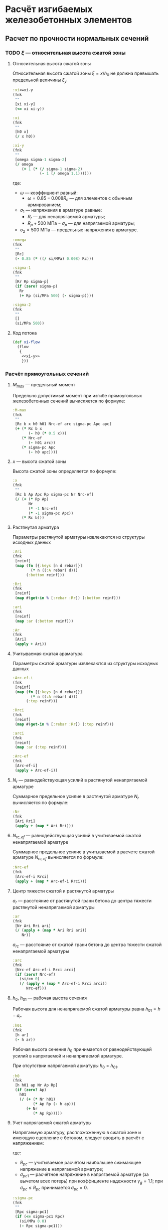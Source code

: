 * Расчёт изгибаемых железобетонных элементов
:PROPERTIES:
:noweb-sep: "\n\n"
:END:

** Расчет по прочности нормальных сечений

*** TODO $\xi$ --- относительная высота сжатой зоны
:PROPERTIES:
:noweb-ref: xi-y
:END:

**** Относительная высота сжатой зоны
Относительная высота сжатой зоны $\xi = x/h_0$ не должна превышать предельной величины $\xi_y$
\begin{equation}
\xi_y = \cfrac{\omega}{1 +
\frac{\sigma_1}{\sigma_2}\left(1-\frac{\omega}{1.1}\right)}
\end{equation}

#+begin_src clojure
  :xi<=xi-y
  (fnk
   ""
   [xi xi-y]
   (<= xi xi-y))

  :xi
  (fnk
   ""
   [h0 x]
   (/ x h0))

  :xi-y
  (fnk
   ""
   [omega sigma-1 sigma-2]
   (/ omega
      (+ 1 (* (/ sigma-1 sigma-2)
              (- 1 (/ omega 1.1))))))
#+end_src

где:
- $\omega$ --- коэффициент равный:
  - $\omega = 0.85 - 0.008 R_c$ --- для элементов с обычным армированием;
#  - $\omega = 0.85 - 0.008 R_c + \delta \le 0.9$ --- для элементов с
#    косвенным армированием;
#    - $\delta = 10 \mu \le 0.15$
#    - $\mu$ --- коэффициент армирования;
- $\sigma_1$ --- напряжения в арматуре равные:
  - $R_r$ --- для ненапрягаемой арматуры;
  - $R_p + 500\ \mathrm{МПа} - \sigma_p$ --- для напрягаемой арматуры;
- $\sigma_2 = 500\ \mathrm{МПа}$ --- предельные напряжения в арматуре.

#+begin_src clojure
  :omega
  (fnk
   ""
   [Rc]
   (- 0.85 (* ((/ si/MPa) 0.008) Rc)))

  :sigma-1
  (fnk
   ""
   [Rr Rp sigma-p]
   (if (zero? sigma-p)
     Rr
     (+ Rp (si/MPa 500) (- sigma-p))))

  :sigma-2
  (fnk
   ""
   []
   (si/MPa 500))

#+end_src

**** Код потока
#+begin_src clojure :noweb yes :noweb-ref xi-flow
  (def xi-flow
    (flow
     {
      <<xi-y>>
      }))
#+end_src


*** Расчёт прямоугольных сечений
:PROPERTIES:
:NAME: rect-bending
:noweb-ref: rect-bending
:END:

**** $M_{max}$ --- предельный момент

Предельно допустимый момент при изгибе прямоугольных железобетонных сечений вычисляется по формуле:
\begin{equation}
M \le M_{max} = R_c b x (h_0 - 0.5 x) + N_{rc,ef} (h_{01} - a_{rc}) + \sigma_{pc} A_{pc} (h_0 - a_p)
\end{equation}

#+begin_src clojure
  :M-max
  (fnk
   ""
   [Rc b x h0 h01 Nrc-ef arc sigma-pc Apc apc]
   (+ (* Rc b x
         (- h0 (* 0.5 x)))
      (* Nrc-ef
         (- h01 arc))
      (* sigma-pc Apc
         (- h0 apc))))
#+end_src

**** $x$ --- высота сжатой зоны

Высота сжатой зоны определяется по формуле:
\begin{equation}
x = \frac{R_p A_p + N_r - N_{rc,ef} - \sigma_{pc} A_{pc}} {R_c b}
\end{equation}

#+begin_src clojure
  :x
  (fnk
   ""
   [Rc b Ap Apc Rp sigma-pc Nr Nrc-ef]
   (/ (+ (* Rp Ap)
         Nr
         (* -1 Nrc-ef)
         (* -1 sigma-pc Apc))
      (* Rc b)))
#+end_src

**** Растянутая арматура
Параметры растянутой арматуры извлекаются из структуры исходных данных

#+begin_src clojure
  :Ari
  (fnk
   [reinf]
   (map (fn [{:keys [n d rebar]}]
          (* n ((:A rebar) d)))
        (:bottom reinf)))

  :Rri
  (fnk
   [reinf]
   (map #(get-in % [:rebar :Rr]) (:bottom reinf)))

  :ari
  (fnk
   [reinf]
   (map :ar (:bottom reinf)))

  :Ar
  (fnk
   [Ari]
   (apply + Ari))
#+end_src

**** Учитываемая сжатая араматура
Параметры сжатой арматуры извлекаются из структуры исходных данных

#+begin_src clojure
  :Arc-ef-i
  (fnk
   [reinf]
   (map (fn [{:keys [n d rebar]}]
          (* n ((:A rebar) d)))
        (:top reinf)))

  :Rrci
  (fnk
   [reinf]
   (map #(get-in % [:rebar :Rr]) (:top reinf)))

  :arci
  (fnk
   [reinf]
   (map :ar (:top reinf)))

  :Arc-ef
  (fnk
   [Arc-ef-i]
   (apply + Arc-ef-i))
#+end_src

**** $N_r$ --- равнодействующая усилий в растянутой ненапрягаемой арматуре
Суммарное предельное усилие в растянутой арматуре $N_r$ вычисляется по формуле:
\begin{equation}
N_r = \sum\limits_i A_{r,i} R_{r,i}
\end{equation}

#+begin_src clojure
  :Nr
  (fnk
   [Ari Rri]
   (apply + (map * Ari Rri)))
#+end_src

**** $N_{rc,ef}$ --- равнодействующая усилий в учитываемой сжатой ненапрягаемой арматуре
Суммарное предельное усилие в учитываемой в расчете сжатой арматуре $N_{rc,ef}$ вычисляется по формуле:
\begin{equation}
N_{rc,ef} = \sum\limits_i A_{rc,ef,i} R_{rc,i}
\end{equation}

#+begin_src clojure
  :Nrc-ef
  (fnk
   [Arc-ef-i Rrci]
   (apply + (map * Arc-ef-i Rrci)))
#+end_src


**** Центр тяжести сжатой и растянутой арматуры
$a_r$ --- расстояние от растянутой грани бетона до центра тяжести
растянутой ненапрягаемой арматуры
\begin{equation}
a_r = \cfrac{\sum_i A_{r,i}R_{r,i} a_{r,i}}{N_r}
\end{equation}
#+begin_src clojure
  :ar
  (fnk
   [Nr Ari Rri ari]
   (/ (apply + (map * Ari Rri ari))
      Nr))
#+end_src

$a_{rc}$ --- расстояние от сжатой грани бетона до центра тяжести
сжатой ненапрягаемой арматуры
\begin{equation}
a_{rc} = \cfrac{\sum_i A_{rc,ef,i} R_{rc,i} a_{rc,i}} {N_{rc}}
\end{equation}
#+begin_src clojure
  :arc
  (fnk
   [Nrc-ef Arc-ef-i Rrci arci]
   (if (zero? Nrc-ef)
     (si/cm 0)
     (/ (apply + (map * Arc-ef-i Rrci arci))
        Nrc-ef)))
#+end_src


**** $h_0$, $h_{01}$ --- рабочая высота сечения

Рабочая высота для ненапрягаемой сжатой арматуры равна $h_{01} = h - a_r$.
#+begin_src clojure
  :h01
  (fnk
   [h ar]
   (- h ar))
#+end_src

Рабочая высота сечения $h_0$ принимается от равнодействующей усилий в напрягаемой и ненапрягаемой арматуре.
\begin{equation}
h_0 = \cfrac{N_r h_{01} + A_p R_p (h - a_p)}{N_r + A_p R_p}
\end{equation}

При отсутствии напрягаемой арматуры $h_0 = h_{01}$.

#+begin_src clojure
  :h0
  (fnk
   [h h01 ap Nr Ap Rp]
   (if (zero? Ap)
     h01
     (/ (+ (* Nr h01)
           (* Ap Rp (- h ap)))
        (+ Nr
           (* Ap Rp)))))
#+end_src

**** Учет напрягаемой сжатой арматуры
Напрягаемую арматуру, распложоженную в сжатой зоне и имеющую сцепление с бетоном, следует вводить в расчёт с напряжением:
\begin{equation}
\sigma_{pc} = R_{pc} - \sigma_{pc1}
\end{equation}

где:
- $R_{pc}$ --- учитываемое расчётом наибольшее сжимающее напряжение в напрягаемой арматуре;
- $\sigma_{pc1}$ --- расчётное напряжение в напрягаемой арматуре (за вычетом всех потерь) при коэффициенте надежности $\gamma_g = 1.1$; при $\sigma_{pc} \le R_{pc}$ принимается $\sigma_{pc} = 0$.

#+begin_src clojure
  :sigma-pc
  (fnk
   ""
   [Rpc sigma-pc1]
   (if (<= sigma-pc1 Rpc)
     (si/MPa 0.0)
     (- Rpc sigma-pc1)))
#+end_src

**** Учет сжатой ненапрягаемой арматуры
Ненапрягаемая арматура сжатой зоны  $A_{rc}$ учитывается полностью ($A_{rc,ef} = A_{rc}$), если $x_2 \ge 2a_{rc}$, где $x_2$ --- высота сжатой зоны, вычесленная с учетом $A_{rc}$.
При $x_1 < 2a_{rc}$ арматура $A_{rc}$ не учитывается ($A_{rc,ef} = 0$).
Если без учета сжатой арматуры высота сжатой зоны $x_1\le 2a_{rc}$, а при учете сжатой арматуры $x_2 < 2 a_{rc}$, то предельный момент допускается вычислять по формуле:
\begin{equation}
M_{max,sc} = (R_p A_p + N_r) (h_0 - a_{rc})
\end{equation}

#+begin_src clojure
  :M-max-sc
  (fnk
   ""
   [Rp Ap Nr h0 arc]
   (* (+ Nr (* Rp Ap))
      (- h0 arc)))
#+end_src

**** Код потока
#+begin_src clojure :noweb yes :noweb-ref rect-bending-flow
  (def rect-bending-flow
    (flow
     {
      <<rect-bending>>
      }))
#+end_src

** Расчет ширины раскрытия нормальных трещин

*** Прямоугольные сечения без преднапрягаемой арматуры
:PROPERTIES:
:NAME: rect-crack-width
:noweb-ref: rect-crack-width
:END:

**** Ширина раскрытия нормальных трещин в растянутой зоне
Ширину раскрытия нормальных трещин в железобетонных элементов следует определять по формуле:
\begin{equation}
a_{cr} = \cfrac{\sigma_r}{E_r}\psi_{cr} \le \Delta_{cr}
\end{equation}

где:
- $\sigma_r$ --- растягивающее напряжение в наиболее растянутых (крайних) стержнях;
- $E_r$ --- модуль упругости ненапрягаемой арматуры;
- $\psi_{cr}$ --- коэффициент раскрытия трещин, определяемый в зависимости от радиуса армирования;
- $\Delta_{cr}$ --- предельное значение расчетной ширины раскрытия трещин.

#+begin_src clojure
  :a-cr
  (fnk
   [sigma-r Er psi-cr]
   (* psi-cr (/ sigma-r Er)))
#+end_src

**** Коэффициент раскрытия трещин $\psi$
Коэффициент раскрытия трещин $\psi$ следует принимать в зависимости от
радиуса армирования $R_{cr}$ (см):
- $0.35 R_{cr}$ --- для гладкой стержневой арматуры, арматурных пучков из гладкой проволоки и стальных закрытых канатов;
- $1.5 \sqrt{R_{cr}}$ --- для стержневой арматуры периодического профиля, проволок периодического профиля, пучков из этой проволоки, канатов класса К7 и пучков из них,
стальных канатов со спиральной и двойной свивкой, а также любой арматуры в стенках.

#+begin_src clojure
  :psi-cr
  (fnk
   [R-cr]
   (si/cm (* 1.5 (sqrt (:magnitude (si/cm R-cr))))))
#+end_src

**** Радиус армирования
Радиус армирования определяется по формуле:
\begin{equation}
R_{cr} = \cfrac{A_{cr}}{\sum \beta n d}
\end{equation}

где:
 - $A_{cr}$ --- площадь зоны взаимодействия для нормального сечения, принимаемая ограниченным наружним контуром сечения и радиусом взаимодействия $r = 6d$;
 - $\beta$ --- коэффициент, учитывающий степень сцепления арматурных элементов с бетоном;
 - $n_d$ --- число арматурных элементов с одинаковым номинальным диаметром $d$;
 - $d$ --- диаметр одного стержня.

#+begin_src clojure
  :R-cr
  (fnk
   [A-cr beta-cr nd d]
   (/ A-cr
      beta-cr nd d))
#+end_src

**** Площадь зоны взаимодействия $A_{cr}$
Площадь зоны взаимодействия $A_{cr}$ ограничена контуром сечения и
радиусом взаимодействия $r = 6d$, откладываемым от крайего в сторону
нейтральной оси стержня растянутой арматуры. Зона взаимодействия не
должна выходить за нейтральную ось изгибаемого элемента.
\begin{equation}
A_{cr} = b h_r = b (a_{r,cr} + 6d)
\end{equation}
где $h_r$ --- высота зоны взаимодействия.

#+begin_src clojure
  :A-cr
  (fnk
   [b hr]
   (* b hr))

  :hr
  (fnk
   [ar-cr h x-el d]
   (min (- h x-el)
        (+ ar-cr (* 6 d))))

  :ar-cr
  (fnk
   [ar]
   ar)
#+end_src

**** Напряжения в растянутой арматуре $\sigma_r$
Напряжения в растянутой арматуре вычисляются в предположении упругой
работы железобетонного сечения от действия нормативного момента:
\begin{equation}
\sigma_r = n' \cfrac{M_{ser}}{I_{red,el}}Z_r
\end{equation}
где:
- $M_{ser}$ --- нормативный изгибающий момент в сечении;
- $I_{red,el}$ --- приведенный к бетону момент инерции сечения,
  вычисленный в предположении упругой работы сечения без учета бетона
  растянутой зоны;
- $Z_r$ --- расстояние от нейтральной оси до центра тяжести растянутой
  рабочей арматуры;
- $n'$ --- коэффициент приведения арматуры к бетону с учетом длительных
  процессов усадки и ползучести.

#+begin_src clojure
  :sigma-r
  (fnk
   [M-ser I-red-el Zr n']
   (* n' (/ M-ser I-red-el)
      Zr))
#+end_src

**** Геометрические характеристики приведенного сечения
Положение нейтральной оси приведенного к бетону сечения без учета
бетона сжатой зоны определяется через равенство статических моментов
сжатого бетона, сжатой арматуры и растянутой арматуры:
\begin{equation}
\cfrac{b x_{el}^2}{2} + n' \left(A_{rc}(x_{el}-a_{rc}) - A_r (h - x_{el} - a_r) \right) = 0
\end{equation}
где $x_{el}$ --- высота сжатой зоны бетона.

#+begin_src clojure
  :x-el
  (fnk
   [n' b h ar arc Ar Arc]
   (let [a (* 1/2 b)
         b (* n' (+ Arc Ar))
         c (* n' (- (* Ar ar)
                           (* Ar h)
                           (* Arc arc)))
         D (- (pow b 2) (* 4 a c))]
     (/ (+ (- b) (sqrt D))
        2 a)))

  :Zr
  (fnk
   [x-el h ar]
   (- h x-el ar))
#+end_src

Момент инерции сечения:
\begin{equation}
I_{red,el} = \cfrac{b x_{el}^3}{3} + n' \left( A_{rc} (x_{el} - a_{rc})^2 + A_r (h - x_{el} - a_r)^2 \right)
\end{equation}

#+begin_src clojure
  :I-red-el
  (fnk
   [Ar Arc n' h x-el ar arc b]
   (+ (* 1/3 b (pow x-el 3))
      (* n'
         (+ (* Arc (pow (- x-el arc)  2))
            (* Ar  (pow (- h x-el ar) 2))))))
#+end_src

**** Проверка трещиностойкости сжатого бетона
Напряжения в сжатой фибре изгибаемого бетонного элемента не должны
превышать $R_{c,mc2}$
\begin{equation}
\sigma_c = \cfrac{M_{ser}}{I_{red,el}} x_{el} \le R_{c,mc2}
\end{equation}

#+begin_src clojure
  :sigma-b
  (fnk
   [I-red-el x-el M-ser]
   (* (/ M-ser I-red-el) x-el))
#+end_src

**** Код потока
#+begin_src clojure :noweb yes :noweb-ref rect-crack-width-flow
  (def rect-crack-width-flow
    (flow
     {
      <<rect-crack-width>>
      }))
#+end_src
** Код модуля
:PROPERTIES:
:noweb: yes
:tangle: ../../../src/shakhov/snip/concrete.clj
:END:

*** Заголовок
#+begin_src clojure
  (ns shakhov.snip.concrete
    (:refer-clojure :exclude [time force + - * / < > <= >= = zero? pos? neg? sgn abs
                              sin cos tan asin acos atan exp log min max])

    (:use [shakhov.flow.core]
          [shakhov.snip.utils])

    (:use [clojure.algo.generic.arithmetic :only [+ - * /]]
          [clojure.algo.generic.comparison :only [< > <= >= = zero? pos? neg? min max]]
          [clojure.algo.generic.math-functions :only [pow sqrt sgn abs sin cos tan
                                                      asin acos atan exp log]])
    (:require [shakhov.snip.dimensions :as dim]
              [shakhov.snip.units :as si]))
#+end_src

*** Потоки
#+begin_src clojure
  <<xi-flow>>
  <<rect-bending-flow>>
  <<rect-crack-width-flow>>
#+end_src

*** Расчётные функции
**** Расчет прочности бетонных сечений
Задаются параметры по умолчанию. Прозводится пробный расчет с учетом и
без учета сжатой арматуры, выбирается расчетный случай. В зависимости
от возможности учета сжатой арматуры определяется предельно допустимый
изгибающий момент.

#+begin_src clojure
  (let [lazy-rect (lazy-compile rect-bending-flow)
        lazy-xi   (lazy-compile xi-flow)]
    (def rect-bending
      (fnk
       {:keys [Rc b h reinf] :as args}
       (let [input (merge {:Ap ((pow si/m 2) 0) :Apc ((pow si/m 2) 0)
                           :Rp  (si/MPa 0) :Rpc (si/MPa 500)
                           :ap (si/m 0) :apc (si/m 0)
                           :sigma-pc1 (si/MPa 0)
                           :sigma-p (si/MPa 0)}
                          args)
             no-Arc  (lazy-rect (update-in input [:reinf :top]
                                           (fn [t]
                                             (mapv #(assoc % :n 0) t))))
             all-Arc (lazy-rect input)
             arc (:arc all-Arc)] (lazy-xi (cond
                   (<  (:x no-Arc) (* 2 arc)) (dissoc  no-Arc :M-max-sc)
                   (>= (:x all-Arc)(* 2 arc)) (dissoc all-Arc :M-max-sc)
                   :else (assoc (dissoc all-Arc :M-max)
                                :x (* 2 arc))))))))
#+end_src
